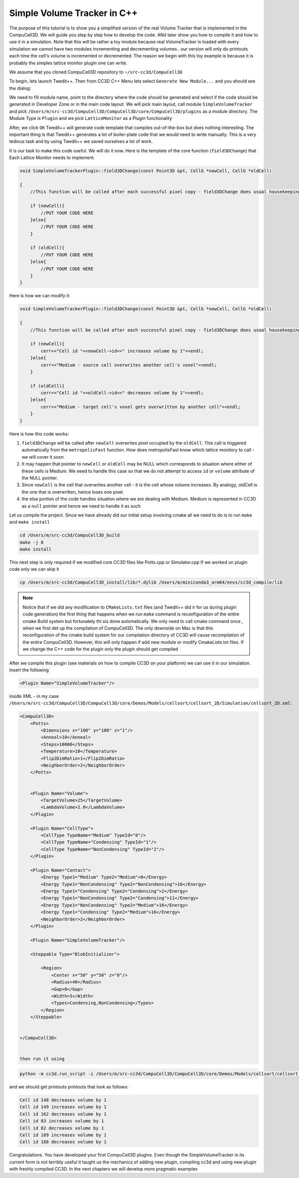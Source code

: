Simple Volume Tracker in C++
============================

The purpose of this tutorial is to show you a simplified version of the real Volume Tracker that is implemented in the CompuCell3D. We will guide you step by step how to develop the code. ANd later show you how to compile it and how to use it in a simulation.
Note that this will be rather a toy module because real VolumeTracker is loaded with every simulation we cannot have two modules incrementing and decrementing volumes . our version will only do printouts each time the cell's volume is incremented or decremented.  The reason we begin with this toy example is because it is probably the simples lattice monitor plugin one can write.

We assume that you cloned CompuCell3D repository to ``~/src-cc3d/CompuCell3D``

To begin, lets launch Twedit++. Then from CC3D C++ Menu lets select ``Generate New Module...`` and you should see the dialog:

|svp_001|

We need to fill module name, point to the directory where the code should be generated and select if the code should be
generated in Developer Zone or in the main code layout. We will pick main layout, call module ``SimpleVolumeTracker``
and pick ``/Users/m/src-cc3d/CompuCell3D/CompuCell3D/core/CompuCell3D/plugins`` as a module directory. The Module Type is ``Plugin`` and we pick ``LatticeMonitor`` as a Plugin functionality

|svp_002|

After, we click ``OK`` Twedit++ will generate code template that compiles out-of-the-box but does nothing interesting. The important thing is that Twedit++ generates a lot of boiler-plate code that we would need to write manually. This is a very tedious task and by using Twedit++ we saved ourselves a lot of work.

|svp_003|

It is our task to make this code useful. We will do it now. Here is the template of the core function (``field3DChange``) that Each Lattice Monitor needs to implement.

.. code-block:: cpp

    void SimpleVolumeTrackerPlugin::field3DChange(const Point3D &pt, CellG *newCell, CellG *oldCell)

    {
        //This function will be called after each successful pixel copy - field3DChange does usual housekeeping tasks to make sure state of cells, and state of the lattice is update

        if (newCell){
            //PUT YOUR CODE HERE
        }else{
            //PUT YOUR CODE HERE
        }

        if (oldCell){
            //PUT YOUR CODE HERE
        }else{
            //PUT YOUR CODE HERE
        }
    }


Here is how we can modify it:

.. code-block:: cpp

    void SimpleVolumeTrackerPlugin::field3DChange(const Point3D &pt, CellG *newCell, CellG *oldCell)

    {
        //This function will be called after each successful pixel copy - field3DChange does usual housekeeping tasks to make sure state of cells, and state of the lattice is update

        if (newCell){
            cerr<<"Cell id "<<newCell->id<<" increases volume by 1"<<endl;
        }else{
            cerr<<"Medium - source cell overwrites another cell's voxel"<<endl;
        }

        if (oldCell){
            cerr<<"Cell id "<<oldCell->id<<" decreases volume by 1"<<endl;
        }else{
            cerr<<"Medium - target cell's voxel gets overwritten by another cell"<<endl;
        }
    }


Here is how this code works:

1) ``field3DChange`` will be called after ``newCell`` overwrites pixel occupied by the ``oldCell``. This call is triggered automatically from the ``metropolisFast`` function. How does metropolisFast know which lattice monitory to call - we will cover it soon.

2) It may happen that pointer to ``newCell`` or ``oldCell`` may be NULL which corresponds to situation where either of these cells is Medium. We need to handle this case so that we do not attempt to access ``id`` or ``volume`` attribute of the NULL pointer.

3) Since ``newCell`` is the cell that overwrites another cell - it is the cell whose volume increases. By analogy, oldCell is the one that is overwritten, hence loses one pixel.

4) the else portion of the code handles situation where we are dealing with Medium. Medium is represented in CC3D as a ``null`` pointer and hence we need to handle it as such

Let us compile the project. Since we have already did our initial setup involving cmake all we need to do is to run ``make`` and  ``make install``

.. code-block:: console

    cd /Users/m/src-cc3d/CompuCell3D_build
    make -j 8
    make install

This next step is only required if we modified core CC3D files like Potts.cpp or Simulator.cpp If we worked on plugin code only we can skip it

.. code-block:: console

    cp /Users/m/src-cc3d/CompuCell3D_install/lib/*.dylib /Users/m/miniconda3_arm64/envs/cc3d_compile/lib



.. note::

    Notice that if we did any modification to ``CMakeLists.txt`` files (and Twedit++ did ir for us during plugin code generation) the first thing that happens when we run ``make`` command is reconfiguration of the entire cmake Build system but fortunately thi sis done automatically. We only need to call cmake command once , when we first det up the compilation of CompuCell3D. The only downside on Mac is that this reconfiguration of the cmake build system for our compilation directory of CC3D will cause recompilation of the entire CompuCell3D. However, this will only happen if add new module or modify CmakeLists.txt files. If we change the C++ code for the plugin only the plugin should get compiled

After we compile this plugin (see materials on how to compile CC3D on your platform) we can use it in our simulation. Insert the following

.. code-block:: xml

    <Plugin Name="SimpleVolumeTracker"/>

inside XML  - in my case  ``/Users/m/src-cc3d/CompuCell3D/CompuCell3D/core/Demos/Models/cellsort/cellsort_2D/Simulation/cellsort_2D.xml``:

.. code-block:: xml

    <CompuCell3D>
        <Potts>
            <Dimensions x="100" y="100" z="1"/>
            <Anneal>10</Anneal>
            <Steps>10000</Steps>
            <Temperature>10</Temperature>
            <Flip2DimRatio>1</Flip2DimRatio>
            <NeighborOrder>2</NeighborOrder>
        </Potts>


        <Plugin Name="Volume">
            <TargetVolume>25</TargetVolume>
            <LambdaVolume>2.0</LambdaVolume>
        </Plugin>

        <Plugin Name="CellType">
            <CellType TypeName="Medium" TypeId="0"/>
            <CellType TypeName="Condensing" TypeId="1"/>
            <CellType TypeName="NonCondensing" TypeId="2"/>
        </Plugin>

        <Plugin Name="Contact">
            <Energy Type1="Medium" Type2="Medium">0</Energy>
            <Energy Type1="NonCondensing" Type2="NonCondensing">16</Energy>
            <Energy Type1="Condensing" Type2="Condensing">2</Energy>
            <Energy Type1="NonCondensing" Type2="Condensing">11</Energy>
            <Energy Type1="NonCondensing" Type2="Medium">16</Energy>
            <Energy Type1="Condensing" Type2="Medium">16</Energy>
            <NeighborOrder>2</NeighborOrder>
        </Plugin>

        <Plugin Name="SimpleVolumeTracker"/>

        <Steppable Type="BlobInitializer">

            <Region>
                <Center x="50" y="50" z="0"/>
                <Radius>40</Radius>
                <Gap>0</Gap>
                <Width>5</Width>
                <Types>Condensing,NonCondensing</Types>
            </Region>
        </Steppable>


    </CompuCell3D>


    then run it using

.. code-block::

    python -m cc3d.run_script -i /Users/m/src-cc3d/CompuCell3D/CompuCell3D/core/Demos/Models/cellsort/cellsort_2D/cellsort_2D.cc3d


and we should get printouts printouts that look as follows:

.. code-block:: console

    Cell id 148 decreases volume by 1
    Cell id 149 increases volume by 1
    Cell id 162 decreases volume by 1
    Cell id 83 increases volume by 1
    Cell id 82 decreases volume by 1
    Cell id 189 increases volume by 1
    Cell id 188 decreases volume by 1

Congratulations. You have developed your first CompuCell3D plugins. Even though the SimpleVolumeTracker in its current form is not terribly useful it taught us the mechanics of adding new plugin, compiling cc3d and using new plugin with freshly compiled CC3D. In the next chapters we will develop more pragmatic examples


.. |svp_001| image:: images/simple_volume_tracker_001.png

.. |svp_002| image:: images/simple_volume_tracker_002.png

.. |svp_003| image:: images/simple_volume_tracker_003.png